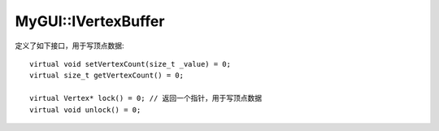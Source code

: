 MyGUI::IVertexBuffer
====================

定义了如下接口，用于写顶点数据::

	virtual void setVertexCount(size_t _value) = 0;
	virtual size_t getVertexCount() = 0;

	virtual Vertex* lock() = 0; // 返回一个指针，用于写顶点数据
	virtual void unlock() = 0;

.. seealso:: 

	:doc:`../OgrePlatform/OgreVertexBuffer`
		\ 